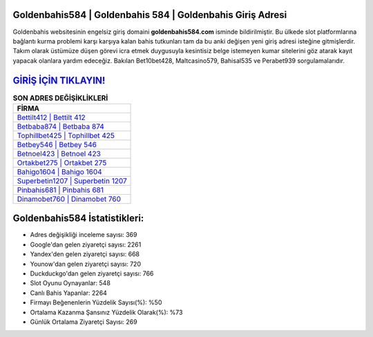 ﻿Goldenbahis584 | Goldenbahis 584 | Goldenbahis Giriş Adresi
===================================

.. image:: images/goldenbahis-giris.jpg
   :width: 600
   
Goldenbahis websitesinin engelsiz giriş domaini **goldenbahis584.com** isminde bildirilmiştir. Bu ülkede slot platformlarına bağlantı kurma problemi karşı karşıya kalan bahis tutkunları tam da bu anki değişen yeni giriş adresi isteğine gitmişlerdir. Takım olarak üstümüze düşen görevi icra etmek duygusuyla kesintisiz belge istemeyen kumar sitelerini göz atarak kayıt yapacak olanlara yardım edeceğiz. Bakılan Bet10bet428, Maltcasino579, Bahisal535 ve Perabet939 sorgulamalarıdır.

`GİRİŞ İÇİN TIKLAYIN! <https://urlday.cc/git>`_
==============

.. list-table:: **SON ADRES DEĞİŞİKLİKLERİ**
   :widths: 100
   :header-rows: 1

   * - FİRMA
   * - `Bettilt412 | Bettilt 412 <bettilt412-bettilt-412-bettilt-giris-adresi.html>`_
   * - `Betbaba874 | Betbaba 874 <betbaba874-betbaba-874-betbaba-giris-adresi.html>`_
   * - `Tophillbet425 | Tophillbet 425 <tophillbet425-tophillbet-425-tophillbet-giris-adresi.html>`_	 
   * - `Betbey546 | Betbey 546 <betbey546-betbey-546-betbey-giris-adresi.html>`_	 
   * - `Betnoel423 | Betnoel 423 <betnoel423-betnoel-423-betnoel-giris-adresi.html>`_ 
   * - `Ortakbet275 | Ortakbet 275 <ortakbet275-ortakbet-275-ortakbet-giris-adresi.html>`_
   * - `Bahigo1604 | Bahigo 1604 <bahigo1604-bahigo-1604-bahigo-giris-adresi.html>`_	 
   * - `Superbetin1207 | Superbetin 1207 <superbetin1207-superbetin-1207-superbetin-giris-adresi.html>`_
   * - `Pinbahis681 | Pinbahis 681 <pinbahis681-pinbahis-681-pinbahis-giris-adresi.html>`_
   * - `Dinamobet760 | Dinamobet 760 <dinamobet760-dinamobet-760-dinamobet-giris-adresi.html>`_
	 
Goldenbahis584 İstatistikleri:
===================================	 
* Adres değişikliği inceleme sayısı: 369
* Google'dan gelen ziyaretçi sayısı: 2261
* Yandex'den gelen ziyaretçi sayısı: 668
* Younow'dan gelen ziyaretçi sayısı: 720
* Duckduckgo'dan gelen ziyaretçi sayısı: 766
* Slot Oyunu Oynayanlar: 548
* Canlı Bahis Yapanlar: 2264
* Firmayı Beğenenlerin Yüzdelik Sayısı(%): %50
* Ortalama Kazanma Şansınız Yüzdelik Olarak(%): %73
* Günlük Ortalama Ziyaretçi Sayısı: 269
